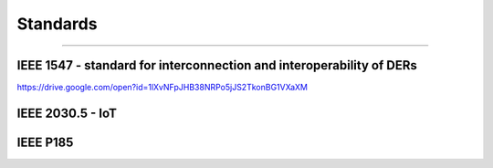 .. _standards:

Standards
=========

----

IEEE 1547 - standard for interconnection and interoperability of DERs
---------------------------------------------------------------------
https://drive.google.com/open?id=1lXvNFpJHB38NRPo5jJS2TkonBG1VXaXM

IEEE 2030.5 - IoT
-----------------

IEEE P185
---------
